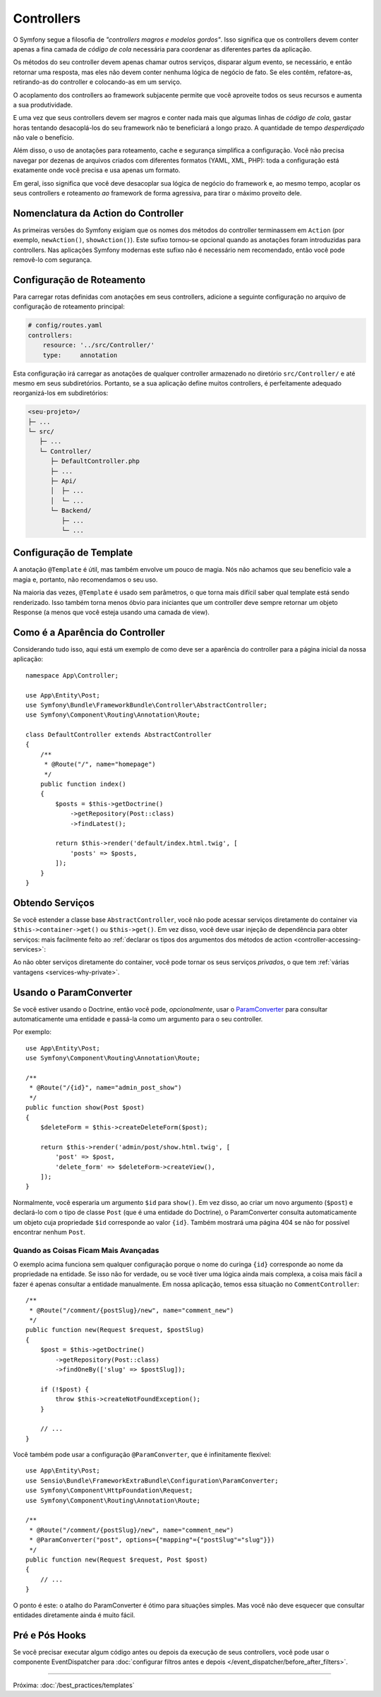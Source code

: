 Controllers
===========

O Symfony segue a filosofia de *"controllers magros e modelos gordos"*. Isso
significa que os controllers devem conter apenas a fina camada de *código de cola*
necessária para coordenar as diferentes partes da aplicação.

Os métodos do seu controller devem apenas chamar outros serviços, disparar algum evento,
se necessário, e então retornar uma resposta, mas eles não devem conter nenhuma
lógica de negócio de fato. Se eles contêm, refatore-as, retirando-as do controller e colocando-as em um serviço.

.. best-practice::

    Faça o seu controller estender o controller base ``AbstractController``
    fornecido pelo Symfony e use anotações para configurar o roteamento, cache e
    segurança sempre que possível.

O acoplamento dos controllers ao framework subjacente permite que você aproveite
todos os seus recursos e aumenta a sua produtividade.

E uma vez que seus controllers devem ser magros e conter nada mais que
algumas linhas de *código de cola*, gastar horas tentando desacoplá-los do seu
framework não te beneficiará a longo prazo. A quantidade de tempo *desperdiçado*
não vale o benefício.

Além disso, o uso de anotações para roteamento, cache e segurança simplifica
a configuração. Você não precisa navegar por dezenas de arquivos criados com diferentes
formatos (YAML, XML, PHP): toda a configuração está exatamente onde você precisa
e usa apenas um formato.

Em geral, isso significa que você deve desacoplar sua lógica de negócio
do framework e, ao mesmo tempo, acoplar os seus controllers
e roteamento *ao* framework de forma agressiva, para tirar o máximo proveito dele.

Nomenclatura da Action do Controller
------------------------------------

.. best-practice::

    Não adicione o sufixo ``Action`` aos métodos das actions do controller.

As primeiras versões do Symfony exigiam que os nomes dos métodos do controller terminassem em
``Action`` (por exemplo, ``newAction()``, ``showAction()``). Este sufixo tornou-se opcional
quando as anotações foram introduzidas para controllers. Nas aplicações Symfony modernas
este sufixo não é necessário nem recomendado, então você pode removê-lo com segurança.

Configuração de Roteamento
--------------------------

Para carregar rotas definidas com anotações em seus controllers, adicione a seguinte
configuração no arquivo de configuração de roteamento principal:

.. code-block:: yaml

    # config/routes.yaml
    controllers:
        resource: '../src/Controller/'
        type:     annotation

Esta configuração irá carregar as anotações de qualquer controller armazenado no
diretório ``src/Controller/`` e até mesmo em seus subdiretórios. Portanto, se a sua aplicação
define muitos controllers, é perfeitamente adequado reorganizá-los em subdiretórios:

.. code-block:: text

    <seu-projeto>/
    ├─ ...
    └─ src/
       ├─ ...
       └─ Controller/
          ├─ DefaultController.php
          ├─ ...
          ├─ Api/
          │  ├─ ...
          │  └─ ...
          └─ Backend/
             ├─ ...
             └─ ...

Configuração de Template
------------------------

.. best-practice::

    Não use a anotação ``@Template`` para configurar o template usado pelo
    controller.

A anotação ``@Template`` é útil, mas também envolve um pouco de magia. Nós
não achamos que seu benefício vale a magia e, portanto, não recomendamos o seu
uso.

Na maioria das vezes, ``@Template`` é usado sem parâmetros, o que torna
mais difícil saber qual template está sendo renderizado. Isso também torna
menos óbvio para iniciantes que um controller deve sempre retornar um objeto
Response (a menos que você esteja usando uma camada de view).

Como é a Aparência do Controller
--------------------------------

Considerando tudo isso, aqui está um exemplo de como deve ser a aparência do controller
para a página inicial da nossa aplicação::

    namespace App\Controller;

    use App\Entity\Post;
    use Symfony\Bundle\FrameworkBundle\Controller\AbstractController;
    use Symfony\Component\Routing\Annotation\Route;

    class DefaultController extends AbstractController
    {
        /**
         * @Route("/", name="homepage")
         */
        public function index()
        {
            $posts = $this->getDoctrine()
                ->getRepository(Post::class)
                ->findLatest();

            return $this->render('default/index.html.twig', [
                'posts' => $posts,
            ]);
        }
    }

Obtendo Serviços
----------------

Se você estender a classe base ``AbstractController``, você não pode acessar serviços
diretamente do container via ``$this->container->get()`` ou ``$this->get()``.
Em vez disso, você deve usar injeção de dependência para obter serviços: mais facilmente feito ao
:ref:`declarar os tipos dos argumentos dos métodos de action <controller-accessing-services>`:

.. best-practice::

    Não use ``$this->get()`` ou ``$this->container->get()`` para obter serviços
    do container. Em vez disso, use injeção de dependência.

Ao não obter serviços diretamente do container, você pode tornar os seus serviços
*privados*, o que tem :ref:`várias vantagens <services-why-private>`.

.. _best-practices-paramconverter:

Usando o ParamConverter
-----------------------

Se você estiver usando o Doctrine, então você pode, *opcionalmente*, usar o `ParamConverter`_
para consultar automaticamente uma entidade e passá-la como um argumento para o seu controller.

.. best-practice::

    Use o truque do ParamConverter para consultar automaticamente as entidades do Doctrine
    quando for simples e conveniente.

Por exemplo::

    use App\Entity\Post;
    use Symfony\Component\Routing\Annotation\Route;

    /**
     * @Route("/{id}", name="admin_post_show")
     */
    public function show(Post $post)
    {
        $deleteForm = $this->createDeleteForm($post);

        return $this->render('admin/post/show.html.twig', [
            'post' => $post,
            'delete_form' => $deleteForm->createView(),
        ]);
    }

Normalmente, você esperaria um argumento ``$id`` para ``show()``. Em vez disso, ao criar um
novo argumento (``$post``) e declará-lo com o tipo de classe ``Post`` (que é uma
entidade do Doctrine), o ParamConverter consulta automaticamente um objeto cuja
propriedade ``$id`` corresponde ao valor ``{id}``. Também mostrará uma página 404 se não
for possível encontrar nenhum ``Post``.

Quando as Coisas Ficam Mais Avançadas
~~~~~~~~~~~~~~~~~~~~~~~~~~~~~~~~~~~~~

O exemplo acima funciona sem qualquer configuração porque o nome do curinga
``{id}`` corresponde ao nome da propriedade na entidade. Se isso não for verdade, ou
se você tiver uma lógica ainda mais complexa, a coisa mais fácil a fazer é apenas consultar a
entidade manualmente. Em nossa aplicação, temos essa situação no
``CommentController``::

    /**
     * @Route("/comment/{postSlug}/new", name="comment_new")
     */
    public function new(Request $request, $postSlug)
    {
        $post = $this->getDoctrine()
            ->getRepository(Post::class)
            ->findOneBy(['slug' => $postSlug]);

        if (!$post) {
            throw $this->createNotFoundException();
        }

        // ...
    }

Você também pode usar a configuração ``@ParamConverter``, que é infinitamente
flexível::

    use App\Entity\Post;
    use Sensio\Bundle\FrameworkExtraBundle\Configuration\ParamConverter;
    use Symfony\Component\HttpFoundation\Request;
    use Symfony\Component\Routing\Annotation\Route;

    /**
     * @Route("/comment/{postSlug}/new", name="comment_new")
     * @ParamConverter("post", options={"mapping"={"postSlug"="slug"}})
     */
    public function new(Request $request, Post $post)
    {
        // ...
    }

O ponto é este: o atalho do ParamConverter é ótimo para situações simples.
Mas você não deve esquecer que consultar entidades diretamente ainda é muito
fácil.

Pré e Pós Hooks
---------------

Se você precisar executar algum código antes ou depois da execução de seus controllers,
você pode usar o componente EventDispatcher para
:doc:`configurar filtros antes e depois </event_dispatcher/before_after_filters>`.

----

Próxima: :doc:`/best_practices/templates`

.. _`ParamConverter`: https://symfony.com/doc/current/bundles/SensioFrameworkExtraBundle/annotations/converters.html
